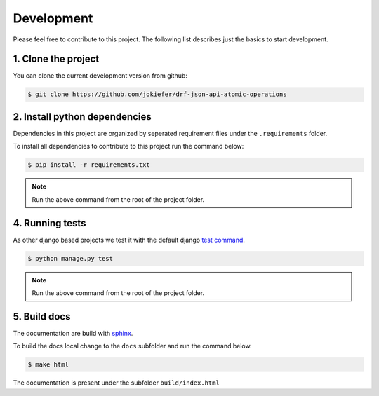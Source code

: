 Development
===========

Please feel free to contribute to this project. The following list describes just the basics to start development.


1.  Clone the project
---------------------

You can clone the current development version from github:

.. code-block:: bash

    $ git clone https://github.com/jokiefer/drf-json-api-atomic-operations



2.  Install python dependencies
-------------------------------

Dependencies in this project are organized by seperated requirement files under the ``.requirements`` folder.

To install all dependencies to contribute to this project run the command below:

.. code-block:: bash

    $ pip install -r requirements.txt

.. note::

    Run the above command from the root of the project folder.


4.  Running tests
-----------------

As other django based projects we test it with the default django `test command <https://docs.djangoproject.com/en/4.2/topics/testing/overview/#running-tests>`_.

.. code-block:: bash

    $ python manage.py test

.. note::

    Run the above command from the root of the project folder.


5. Build docs
-------------

The documentation are build with `sphinx <https://sphinx-tutorial.readthedocs.io/cheatsheet/#cheat-sheet>`_.

To build the docs local change to the ``docs`` subfolder and run the command below.

.. code-block:: bash

    $ make html

The documentation is present under the subfolder ``build/index.html``

